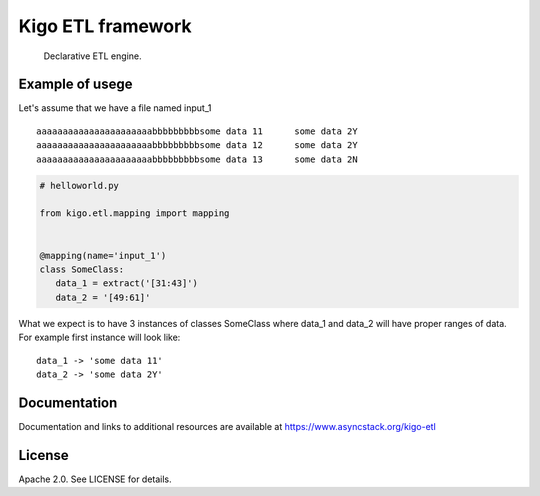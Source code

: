 Kigo ETL framework
==============================================

.. image:: https://travis-ci.com/AsyncMicroStack/kigo-etl.svg?branch=master
   :target: http://travis-ci.com/AsyncMicroStack/kigo-etl

.. pull-quote ::
   Declarative ETL engine.

Example of usege
------------------
Let's assume that we have a file named input_1

::

   aaaaaaaaaaaaaaaaaaaaaabbbbbbbbbsome data 11      some data 2Y
   aaaaaaaaaaaaaaaaaaaaaabbbbbbbbbsome data 12      some data 2Y
   aaaaaaaaaaaaaaaaaaaaaabbbbbbbbbsome data 13      some data 2N

.. code-block:: python

   # helloworld.py

   from kigo.etl.mapping import mapping


   @mapping(name='input_1')
   class SomeClass:
      data_1 = extract('[31:43]')
      data_2 = '[49:61]'

What we expect is to have 3 instances of classes SomeClass where data_1 and data_2 will have proper ranges of data. For example first instance will look like:

::

   data_1 -> 'some data 11'
   data_2 -> 'some data 2Y'



Documentation
-------------

Documentation and links to additional resources are available at
https://www.asyncstack.org/kigo-etl


License
-------

Apache 2.0. See LICENSE for details.